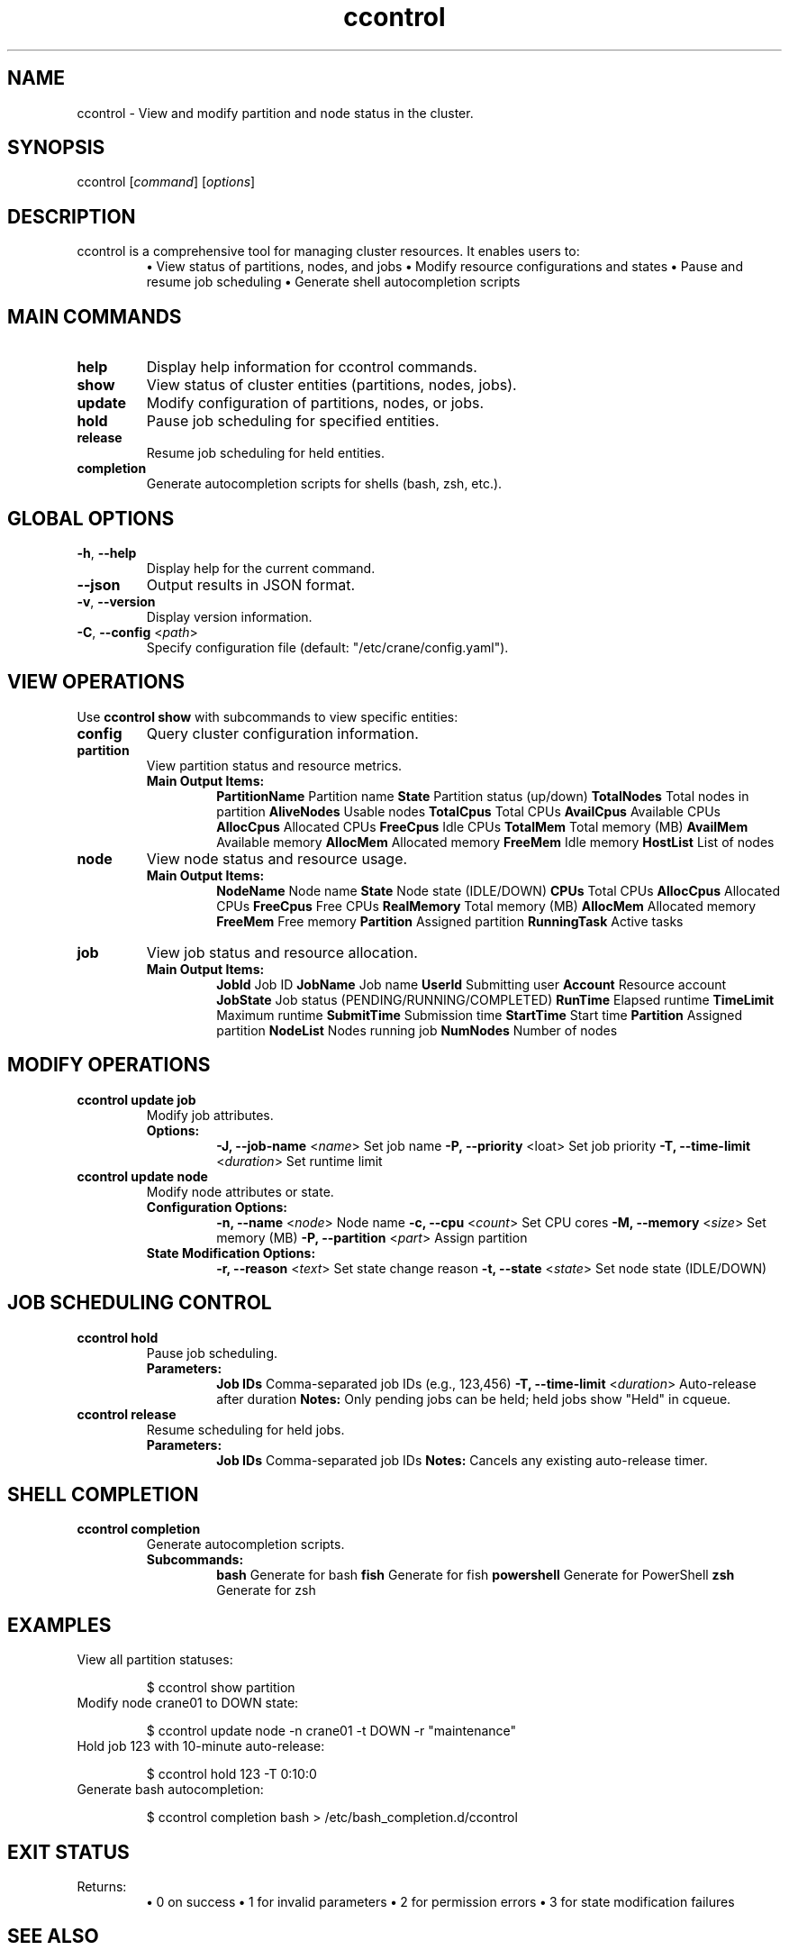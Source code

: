 .TH ccontrol "1" "Cranes Commands" "2025" "ccontrol Manual"

.SH "NAME"
.LP
ccontrol \- View and modify partition and node status in the cluster.

.SH "SYNOPSIS"
.LP
ccontrol [\fIcommand\fP] [\fIoptions\fP]

.SH "DESCRIPTION"
.LP
ccontrol is a comprehensive tool for managing cluster resources. It enables users to:
.RS
\fB•\fR View status of partitions, nodes, and jobs
\fB•\fR Modify resource configurations and states
\fB•\fR Pause and resume job scheduling
\fB•\fR Generate shell autocompletion scripts
.RE

.SH "MAIN COMMANDS"
.LP
.TP
\fBhelp\fR
.PD
Display help information for ccontrol commands.
.IP

.TP
\fBshow\fR
.PD
View status of cluster entities (partitions, nodes, jobs).
.IP

.TP
\fBupdate\fR
.PD
Modify configuration of partitions, nodes, or jobs.
.IP

.TP
\fBhold\fR
.PD
Pause job scheduling for specified entities.
.IP

.TP
\fBrelease\fR
.PD
Resume job scheduling for held entities.
.IP

.TP
\fBcompletion\fR
.PD
Generate autocompletion scripts for shells (bash, zsh, etc.).
.IP

.SH "GLOBAL OPTIONS"
.LP

.TP
\fB\-h\fR, \fB\-\-help\fR
.PD
Display help for the current command.
.IP

.TP
\fB\-\-json\fR
.PD
Output results in JSON format.
.IP

.TP
\fB\-v\fR, \fB\-\-version\fR
.PD
Display version information.
.IP

.TP
\fB\-C\fR, \fB\-\-config\fR <\fIpath\fR>
.PD
Specify configuration file (default: "/etc/crane/config.yaml").
.IP

.SH "VIEW OPERATIONS"
.LP
Use \fBccontrol show\fR with subcommands to view specific entities:

.TP
\fBconfig\fR
.PD
Query cluster configuration information.
.IP

.TP
\fBpartition\fR
.PD
View partition status and resource metrics.
.RS
\fBMain Output Items:\fR
.RS
\fBPartitionName\fR Partition name  
\fBState\fR Partition status (up/down)  
\fBTotalNodes\fR Total nodes in partition  
\fBAliveNodes\fR Usable nodes  
\fBTotalCpus\fR Total CPUs  
\fBAvailCpus\fR Available CPUs  
\fBAllocCpus\fR Allocated CPUs  
\fBFreeCpus\fR Idle CPUs  
\fBTotalMem\fR Total memory (MB)  
\fBAvailMem\fR Available memory  
\fBAllocMem\fR Allocated memory  
\fBFreeMem\fR Idle memory  
\fBHostList\fR List of nodes  
.RE
.RE
.IP

.TP
\fBnode\fR
.PD
View node status and resource usage.
.RS
\fBMain Output Items:\fR
.RS
\fBNodeName\fR Node name  
\fBState\fR Node state (IDLE/DOWN)  
\fBCPUs\fR Total CPUs  
\fBAllocCpus\fR Allocated CPUs  
\fBFreeCpus\fR Free CPUs  
\fBRealMemory\fR Total memory (MB)  
\fBAllocMem\fR Allocated memory  
\fBFreeMem\fR Free memory  
\fBPartition\fR Assigned partition  
\fBRunningTask\fR Active tasks  
.RE
.RE
.IP

.TP
\fBjob\fR
.PD
View job status and resource allocation.
.RS
\fBMain Output Items:\fR
.RS
\fBJobId\fR Job ID  
\fBJobName\fR Job name  
\fBUserId\fR Submitting user  
\fBAccount\fR Resource account  
\fBJobState\fR Job status (PENDING/RUNNING/COMPLETED)  
\fBRunTime\fR Elapsed runtime  
\fBTimeLimit\fR Maximum runtime  
\fBSubmitTime\fR Submission time  
\fBStartTime\fR Start time  
\fBPartition\fR Assigned partition  
\fBNodeList\fR Nodes running job  
\fBNumNodes\fR Number of nodes  
.RE
.RE
.IP

.SH "MODIFY OPERATIONS"
.LP

.TP
\fBccontrol update job\fR
.PD
Modify job attributes.
.RS
\fBOptions:\fR
.RS
\fB\-J, \-\-job\-name\fR <\fIname\fR> Set job name  
\fB\-P, \-\-priority\fR <\ffloat\fR> Set job priority  
\fB\-T, \-\-time\-limit\fR <\fIduration\fR> Set runtime limit  
.RE
.RE
.IP

.TP
\fBccontrol update node\fR
.PD
Modify node attributes or state.
.RS
\fBConfiguration Options:\fR
.RS
\fB\-n, \-\-name\fR <\fInode\fR> Node name  
\fB\-c, \-\-cpu\fR <\fIcount\fR> Set CPU cores  
\fB\-M, \-\-memory\fR <\fIsize\fR> Set memory (MB)  
\fB\-P, \-\-partition\fR <\fIpart\fR> Assign partition  
.RE
\fBState Modification Options:\fR
.RS
\fB\-r, \-\-reason\fR <\fItext\fR> Set state change reason  
\fB\-t, \-\-state\fR <\fIstate\fR> Set node state (IDLE/DOWN)  
.RE
.RE
.IP

.SH "JOB SCHEDULING CONTROL"
.LP

.TP
\fBccontrol hold\fR
.PD
Pause job scheduling.
.RS
\fBParameters:\fR
.RS
\fBJob IDs\fR Comma-separated job IDs (e.g., 123,456)  
\fB\-T, \-\-time\-limit\fR <\fIduration\fR> Auto-release after duration  
\fBNotes:\fR Only pending jobs can be held; held jobs show "Held" in cqueue.  
.RE
.RE
.IP

.TP
\fBccontrol release\fR
.PD
Resume scheduling for held jobs.
.RS
\fBParameters:\fR
.RS
\fBJob IDs\fR Comma-separated job IDs  
\fBNotes:\fR Cancels any existing auto-release timer.  
.RE
.RE
.IP

.SH "SHELL COMPLETION"
.LP
.TP
\fBccontrol completion\fR
.PD
Generate autocompletion scripts.
.RS
\fBSubcommands:\fR
.RS
\fBbash\fR Generate for bash  
\fBfish\fR Generate for fish  
\fBpowershell\fR Generate for PowerShell  
\fBzsh\fR Generate for zsh  
.RE
.RE
.IP

.SH "EXAMPLES"
.LP

.TP
View all partition statuses:
.IP
.nf
$ ccontrol show partition
.fi

.TP
Modify node crane01 to DOWN state:
.IP
.nf
$ ccontrol update node -n crane01 -t DOWN -r "maintenance"
.fi

.TP
Hold job 123 with 10-minute auto-release:
.IP
.nf
$ ccontrol hold 123 -T 0:10:0
.fi

.TP
Generate bash autocompletion:
.IP
.nf
$ ccontrol completion bash > /etc/bash_completion.d/ccontrol
.fi

.SH "EXIT STATUS"
.LP
Returns:
.RS
\fB•\fR 0 on success  
\fB•\fR 1 for invalid parameters  
\fB•\fR 2 for permission errors  
\fB•\fR 3 for state modification failures  
.RE

.SH "SEE ALSO"
.LP
\fBcinfo\fR(1), \fBcqueue\fR(1), \fBccancel\fR(1), \fBcbatch\fR(1)

.SH "COPYRIGHT"
.LP
Copyright (C) 2025 Your Organization.
This manual page is distributed under the GNU General Public License.